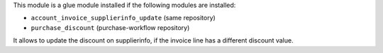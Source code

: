 This module is a glue module installed if the following modules are installed:

* ``account_invoice_supplierinfo_update`` (same repository)
* ``purchase_discount`` (purchase-workflow repository)

It allows to update the discount on supplierinfo, if the invoice line has a
different discount value.

